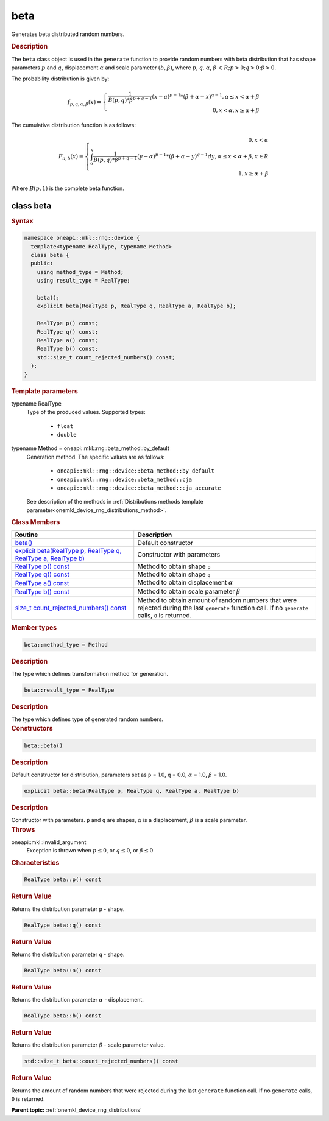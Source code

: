 .. SPDX-FileCopyrightText: 2024 Intel Corporation
..
.. SPDX-License-Identifier: CC-BY-4.0

.. _onemkl_device_rng_beta:

beta
====


Generates beta distributed random numbers.

.. rubric:: Description

The ``beta`` class object is used in the ``generate`` function to provide
random numbers with beta distribution that has shape parameters :math:`p` and :math:`q`,
displacement :math:`\alpha` and scale parameter :math:`(b, \beta)`, where :math:`p`, :math:`q`.
:math:`\alpha`, :math:`\beta` :math:`\in R; p > 0; q > 0; \beta > 0`.

The probability distribution is given by:

.. math::

    f_{p, q, \alpha, \beta}(x) = \left\{ \begin{array}{rcl} \frac{1}{B(p, q) * \beta^{p + q - 1}}(x - a)^{p - 1}*(\beta + \alpha - x)^{q - 1}, \alpha \leq x < \alpha + \beta \\ 0, x < \alpha, x \ge \alpha + \beta \end{array}\right.

The cumulative distribution function is as follows:

.. math::

    F_{a, b}(x) = \left\{ \begin{array}{rcl} 0, x < \alpha \\ \int^x_{\alpha}\frac{1}{B(p, q) * \beta^{p + q - 1}}(y - \alpha)^{p - 1}*(\beta + \alpha - y)^{q - 1}dy, \alpha \leq x < \alpha + \beta, x \in R \\ 1, x \ge \alpha + \beta \end{array}\right.


Where :math:`B(p, 1)` is the complete beta function.

class beta
----------

.. rubric:: Syntax

.. code-block:: cpp

   namespace oneapi::mkl::rng::device {
     template<typename RealType, typename Method>
     class beta {
     public:
       using method_type = Method;
       using result_type = RealType;

       beta();
       explicit beta(RealType p, RealType q, RealType a, RealType b);

       RealType p() const;
       RealType q() const;
       RealType a() const;
       RealType b() const;
       std::size_t count_rejected_numbers() const;
     };
   }


.. container:: section

    .. rubric:: Template parameters

    .. container:: section

        typename RealType
            Type of the produced values. Supported types:

                * ``float``
                * ``double``

    .. container:: section

        typename Method = oneapi::mkl::rng::beta_method::by_default
            Generation method. The specific values are as follows:

                * ``oneapi::mkl::rng::device::beta_method::by_default``
                * ``oneapi::mkl::rng::device::beta_method::cja``
                * ``oneapi::mkl::rng::device::beta_method::cja_accurate``

            See description of the methods in :ref:`Distributions methods template parameter<onemkl_device_rng_distributions_method>`.


.. container:: section

    .. rubric:: Class Members

    .. list-table::
        :header-rows: 1

        * - Routine
          - Description
        * - `beta()`_
          - Default constructor
        * - `explicit beta(RealType p, RealType q, RealType a, RealType b)`_
          - Constructor with parameters
        * - `RealType p() const`_
          - Method to obtain shape ``p``
        * - `RealType q() const`_
          - Method to obtain shape ``q``
        * - `RealType a() const`_
          - Method to obtain displacement :math:`\alpha`
        * - `RealType b() const`_
          - Method to obtain scale parameter :math:`\beta`
        * - `size_t count_rejected_numbers() const`_
          - Method to obtain amount of random numbers that were rejected during
            the last ``generate`` function call. If no ``generate`` calls, ``0`` is returned.

.. container:: section

    .. rubric:: Member types

    .. container:: section

        .. code-block:: cpp

            beta::method_type = Method

        .. container:: section

            .. rubric:: Description

            The type which defines transformation method for generation.

    .. container:: section

        .. code-block:: cpp

            beta::result_type = RealType

        .. container:: section

            .. rubric:: Description

            The type which defines type of generated random numbers.

.. container:: section

    .. rubric:: Constructors

    .. container:: section

        .. _`beta()`:

        .. code-block:: cpp

            beta::beta()

        .. container:: section

            .. rubric:: Description

            Default constructor for distribution, parameters set as
            ``p`` = 1.0, ``q`` = 0.0, :math:`\alpha` = 1.0, :math:`\beta` = 1.0.

    .. container:: section

        .. _`explicit beta(RealType p, RealType q, RealType a, RealType b)`:

        .. code-block:: cpp

            explicit beta::beta(RealType p, RealType q, RealType a, RealType b)

        .. container:: section

            .. rubric:: Description

            Constructor with parameters. ``p`` and ``q`` are shapes, :math:`\alpha` is a displacement, :math:`\beta` is a scale parameter.

        .. container:: section

            .. rubric:: Throws

            oneapi::mkl::invalid_argument
                Exception is thrown when :math:`p \leq 0`, or :math:`q \leq 0`, or :math:`\beta \leq 0`

.. container:: section

    .. rubric:: Characteristics

    .. container:: section

        .. _`RealType p() const`:

        .. code-block:: cpp

            RealType beta::p() const

        .. container:: section

            .. rubric:: Return Value

            Returns the distribution parameter ``p`` - shape.

    .. container:: section

        .. _`RealType q() const`:

        .. code-block:: cpp

            RealType beta::q() const

        .. container:: section

            .. rubric:: Return Value

            Returns the distribution parameter ``q`` - shape.

    .. container:: section

        .. _`RealType a() const`:

        .. code-block:: cpp

            RealType beta::a() const

        .. container:: section

            .. rubric:: Return Value

            Returns the distribution parameter :math:`\alpha` - displacement.

    .. container:: section

        .. _`RealType b() const`:

        .. code-block:: cpp

            RealType beta::b() const

        .. container:: section

            .. rubric:: Return Value

            Returns the distribution parameter :math:`\beta` - scale parameter value.

    .. container:: section

        .. _`size_t count_rejected_numbers() const`:

        .. code-block:: cpp

            std::size_t beta::count_rejected_numbers() const

        .. container:: section

            .. rubric:: Return Value

            Returns the amount of random numbers that were rejected during
            the last ``generate`` function call. If no ``generate`` calls, ``0`` is returned.

**Parent topic:** :ref:`onemkl_device_rng_distributions`
